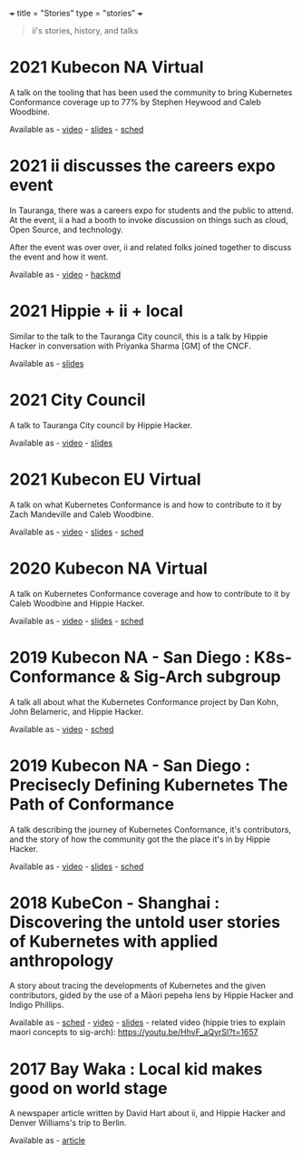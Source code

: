 +++
title = "Stories"
type = "stories"
+++

#+begin_quote
ii's stories, history, and talks
#+end_quote

* 2021 Kubecon NA Virtual
A talk on the tooling that has been used the community to bring Kubernetes Conformance coverage up to 77% by Stephen Heywood and Caleb Woodbine.

Available as - [[https://www.youtube.com/watch?v=IQsBahak7PQ][video]] - [[https://github.com/cncf/apisnoop/tree/90d10f828426c3c7d88ada1b3f66d3391c123258/docs/presentations/kubecon-2021-north-america][slides]] - [[https://kccncna2021.sched.com/event/lV8X/conformance-testing-the-kubernetes-api-tooling-that-makes-the-difference-stephen-heywood-caleb-woodbine-iinz][sched]]

* 2021 ii discusses the careers expo event
In Tauranga, there was a careers expo for students and the public to attend. At the event, ii a had a booth to invoke discussion on things such as cloud, Open Source, and technology.

After the event was over over, ii and related folks joined together to discuss the event and how it went.

Available as - [[https://vimeo.com/582634361][video]] - [[https://hackmd.io/qMQxceJ6SWKa_mtx34aBfA?view][hackmd]]
* 2021 Hippie + ii + local
Similar to the talk to the Tauranga City council, this is a talk by Hippie Hacker in conversation with Priyanka Sharma [GM] of the CNCF.

Available as - [[./presentations/2021-07-hippie-ii-local/index.html][slides]]
* 2021 City Council
A talk to Tauranga City council by Hippie Hacker.

Available as - [[https://youtu.be/mCIFcId1Yyk?t=4817][video]] - [[./presentations/2021-06-city-council/index.html][slides]]
* 2021 Kubecon EU Virtual
A talk on what Kubernetes Conformance is and how to contribute to it by Zach Mandeville and Caleb Woodbine.

Available as - [[https://www.youtube.com/watch?v=05NMwOhD6Ks][video]] - [[https://github.com/cncf/apisnoop/tree/9afb85e30be09709edd5e32201317f5ec09bc83d/docs/presentations/kubecon-2021-europe][slides]] - [[https://kccnceu2021.sched.com/event/iE77/contributing-to-kubernetes-conformance-coverage-zach-mandeville-caleb-woodbine-iicoop-httpsiicoop][sched]]
* 2020 Kubecon NA Virtual
A talk on Kubernetes Conformance coverage and how to contribute to it by Caleb Woodbine and Hippie Hacker.

Available as - [[https://www.youtube.com/watch?v=8iSXMewnIzg][video]] - [[https://github.com/cncf/apisnoop/tree/9afb85e30be09709edd5e32201317f5ec09bc83d/docs/presentations/kubecon-2020-north-america][slides]] - [[https://kccncna20.sched.com/event/ekHw/contributing-to-kubernetes-conformance-coverage-hippie-hacker-caleb-woodbine-iicoop][sched]]
* 2019 Kubecon NA - San Diego : K8s-Conformance & Sig-Arch subgroup
A talk all about what the Kubernetes Conformance project by Dan Kohn, John Belameric, and Hippie Hacker.

Available as - [[https://www.youtube.com/watch?v=hzZm5wX1tyQ][video]] - [[https://kccncna19.sched.com/event/VyC7/k8s-conformance-sig-architecture-conformance-subgroup-hippie-hacker-iicoop-dan-kohn-cncf-john-belamaric-google][sched]]
* 2019 Kubecon NA - San Diego : Precisecly Defining Kubernetes The Path of Conformance
A talk describing the journey of Kubernetes Conformance, it's contributors, and the story of how the community got the the place it's in by Hippie Hacker.

Available as - [[https://www.youtube.com/watch?v=H5J5MmG_XFg][video]] - [[https://github.com/cncf/apisnoop/blob/main/org/presentations/KubeKohn-NA-2019.org#a-view-from-the-sky][slides]] - [[https://kcsna2019.sched.com/event/XClW][sched]]
* 2018 KubeCon - Shanghai : Discovering the untold user stories of Kubernetes with applied anthropology
A story about tracing the developments of Kubernetes and the given contributors, gided by the use of a Māori pepeha lens by Hippie Hacker and Indigo Phillips.

Available as - [[https://kccncchina2018english.sched.com/event/FuKl/discovering-the-untold-user-stories-of-kubernetes-with-applied-anthropology-hippie-hacker-indigo-phillips-iicoop][sched]] - [[https://www.youtube.com/watch?v=D-mqeCQNvU0][video]] - [[https://docs.google.com/presentation/d/1dPGAXCS9pSQe8ZIbKBaQX1VDr8YKx4Qj8rEA7OlUkH0/edit?usp=sharing][slides]] - related video (hippie tries to explain maori concepts to sig-arch): https://youtu.be/HhvF_aQyrSI?t=1657
* 2017 Bay Waka : Local kid makes good on world stage
A newspaper article written by David Hart about ii, and Hippie Hacker and Denver Williams's trip to Berlin.

Available as - [[https://issuu.com/baywaka/docs/bay_waka_-_issue_7_-_apr-jun_2017/44][article]]
